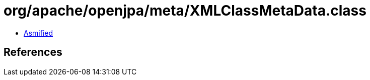 = org/apache/openjpa/meta/XMLClassMetaData.class

 - link:XMLClassMetaData-asmified.java[Asmified]

== References

